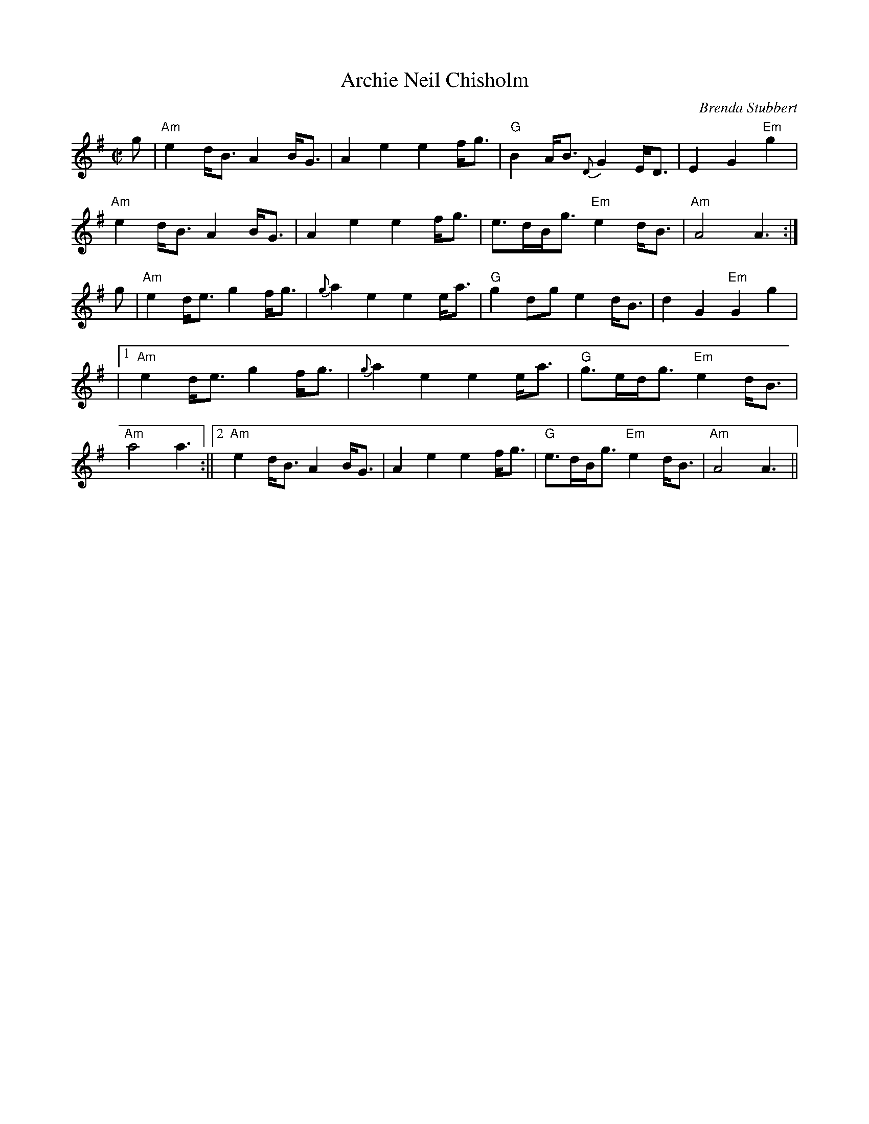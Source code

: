 X: 1
T:Archie Neil Chisholm
R:March
C:Brenda Stubbert
S:Strathsphey & Reel society of New Hampshire 8.6
M:C|
L:1/8
K:Em
g|"Am"e2d<B A2B<G|A2e2 e2f<g|"G"B2A<B {D}G2E<D|E2G2 "Em"+G,2G2+g2|!
"Am"e2d<B A2B<G|A2e2 e2f<g|e>dB<g "Em"e2d<B|"Am"A4 A3:|!
g|"Am"e2d<e g2f<g|{g}a2e2 e2e<a|"G"g2dg e2d<B|d2G2 "Em"G2g2|!
|1 "Am"e2d<e g2f<g|{g}a2e2 e2e<a|"G"g>ed<g "Em"e2d<B|"Am"a4 a3:||2 "Am"e2d<B A2B<G|A2e2 e2f<g|"G"e>dB<g "Em"e2d<B|"Am"A4 A3||!
